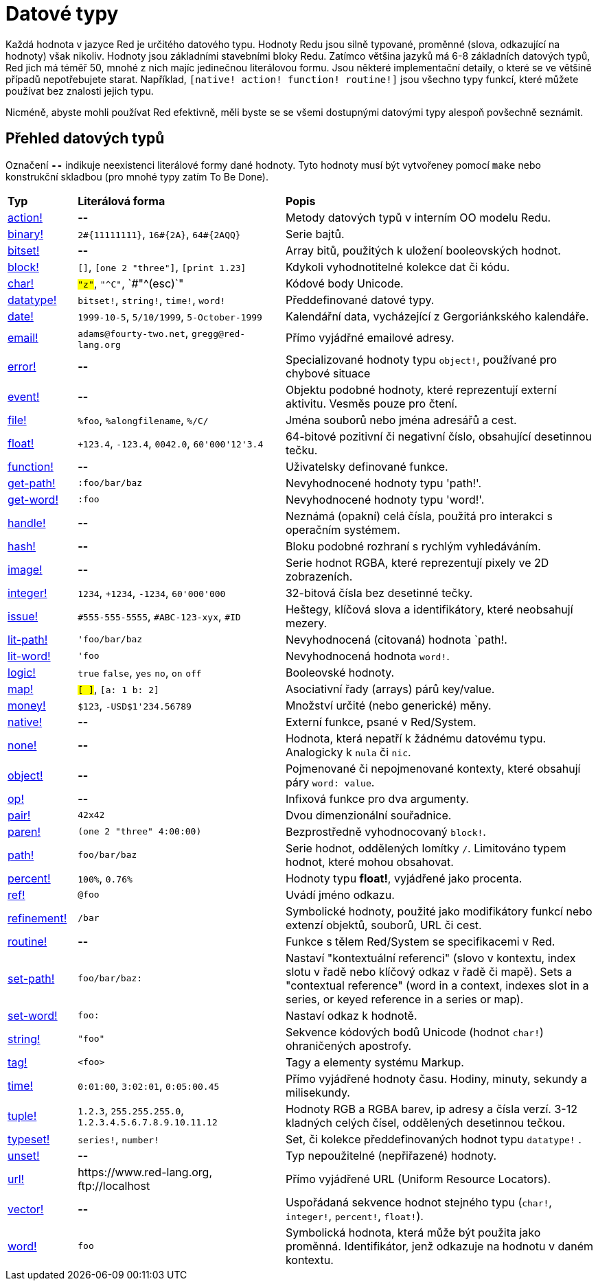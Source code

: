 = Datové typy

Každá hodnota v jazyce Red je určitého datového typu. Hodnoty Redu jsou silně typované, proměnné (slova, odkazující na hodnoty) však nikoliv.  Hodnoty jsou základními stavebními bloky Redu. Zatímco většina jazyků má 6-8 základních datových typů, Red jich má téměř 50, mnohé z nich majíc jedinečnou literálovou formu. Jsou některé implementační detaily, o které se ve většině případů nepotřebujete starat. Například,  `[native! action! function! routine!]` jsou všechno typy funkcí, které můžete používat bez znalosti jejich typu.


Nicméně, abyste mohli používat Red efektivně, měli byste se se všemi dostupnými datovými typy alespoň povšechně seznámit.

== Přehled datových typů 

Označení `*--*` indikuje neexistenci literálové formy dané hodnoty. Tyto hodnoty musí být vytvořeney pomocí `make` nebo konstrukční skladbou (pro mnohé typy zatím To Be Done).


[cols="20,60,90"]
|========================================================================
|*Typ*|*Literálová forma*|*Popis*
|link:datatypes/action.adoc[action!]|*--*|Metody datových typů v interním OO modelu Redu.
|link:datatypes/binary.adoc[binary!]|`2#{11111111}`, `16#{2A}`, `64#{2AQQ}`|Serie bajtů.
|link:datatypes/bitset.adoc[bitset!]|*--*|Array bitů, použitých k uložení booleovských hodnot.
|link:datatypes/block.adoc[block!]|`[]`, `[one 2 "three"]`, `[print 1.23]`|Kdykoli vyhodnotitelné kolekce dat či kódu.
|link:datatypes/char.adoc[char!]|`#"z"`, `#"^C"`, `#"^(esc)`"|Kódové body Unicode.
|link:datatypes/datatype.adoc[datatype!]|`bitset!`, `string!`, `time!`, `word!`|Předdefinované datové typy.
|link:datatypes/date.adoc[date!]|`1999-10-5`, `5/10/1999`, `5-October-1999`|Kalendářní data, vycházející z Gergoriánkského kalendáře.
|link:datatypes/email.adoc[email!]|`adams@fourty-two.net`, `gregg@red-lang.org`|Přímo vyjádřné emailové adresy.
|link:datatypes/error.adoc[error!]|*--*|Specializované hodnoty typu `object!`, používané pro chybové situace

|link:datatypes/event.adoc[event!]|*--*|Objektu podobné hodnoty, které reprezentují externí aktivitu. Vesměs pouze pro čtení.
|link:datatypes/file.adoc[file!]|`%foo`, `%alongfilename`, `%/C/`|Jména souborů nebo jména adresářů a cest.
|link:datatypes/float.adoc[float!]|`+123.4`, `-123.4`, `0042.0`, `60'000'12'3.4`|64-bitové pozitivní či negativní číslo, obsahující desetinnou tečku.
|link:datatypes/function.adoc[function!]|*--*|Uživatelsky definované funkce.
|link:datatypes/get-path.adoc[get-path!]|`:foo/bar/baz`|Nevyhodnocené hodnoty typu 'path!'.
|link:datatypes/get-word.adoc[get-word!]|`:foo`|Nevyhodnocené hodnoty typu 'word!'.
|link:datatypes/handle.adoc[handle!]|*--*|Neznámá (opakní) celá čísla, použitá pro interakci s operačním systémem.
|link:datatypes/hash.adoc[hash!]|*--*|Bloku podobné rozhraní s rychlým vyhledáváním.
|link:datatypes/image.adoc[image!]|*--*|Serie hodnot RGBA, které reprezentují pixely ve 2D zobrazeních.
|link:datatypes/integer.adoc[integer!]|`1234`, `+1234`, `-1234`, `60'000'000`|32-bitová čísla bez desetinné tečky.
|link:datatypes/issue.adoc[issue!]|`#555-555-5555`, `#ABC-123-xyx`, `#ID`|Heštegy, klíčová slova a identifikátory, které neobsahují mezery.
|link:datatypes/lit-path.adoc[lit-path!]|`'foo/bar/baz`|Nevyhodnocená (citovaná) hodnota `path!.
|link:datatypes/lit-word.adoc[lit-word!]|`'foo`|Nevyhodnocená hodnota `word!`.
|link:datatypes/logic.adoc[logic!]|`true` `false`, `yes` `no`, `on` `off`|Booleovské hodnoty.
|link:datatypes/map.adoc[map!]|`#[ ]`, `#[a: 1 b: 2]`|Asociativní řady (arrays) párů key/value.
|link:datatypes/money.adoc[money!] | `$123`, `-USD$1'234.56789` | Množství určité (nebo generické) měny.
|link:datatypes/native.adoc[native!]|*--*|Externí funkce, psané v Red/System.
|link:datatypes/none.adoc[none!]|*--*|Hodnota, která nepatří k žádnému datovému typu. Analogicky k `nula` či `nic`.
|link:datatypes/object.adoc[object!]|*--*|Pojmenované či nepojmenované kontexty, které obsahují páry `word: value`.
|link:datatypes/op.adoc[op!]|*--*|Infixová funkce pro dva argumenty.
|link:datatypes/pair.adoc[pair!]|`42x42`|Dvou dimenzionální souřadnice.
|link:datatypes/paren.adoc[paren!]|`(one 2 "three" 4:00:00)`|Bezprostředně vyhodnocovaný `block!`.
|link:datatypes/path.adoc[path!]|`foo/bar/baz`|Serie hodnot, oddělených lomítky `/`. Limitováno typem hodnot, které mohou obsahovat.
|link:datatypes/percent.adoc[percent!]|`100%`, `0.76%`|Hodnoty typu *float!*, vyjádřené jako procenta.
|link:datatypes/ref.adoc[ref!]|`@foo` | Uvádí jméno odkazu.
|link:datatypes/refinement.adoc[refinement!]|`/bar`|Symbolické hodnoty, použité jako modifikátory funkcí nebo extenzí objektů, souborů, URL či cest.
|link:datatypes/routine.adoc[routine!]|*--*|Funkce s tělem Red/System se specifikacemi v Red.
|link:datatypes/set-path.adoc[set-path!]|`foo/bar/baz:`|Nastaví "kontextuální referenci" (slovo v kontextu, index slotu v řadě nebo klíčový odkaz v řadě či mapě).
Sets a "contextual reference" (word in a context, indexes slot in a series, or keyed reference in a series or map).
|link:datatypes/set-word.adoc[set-word!]|`foo:`|Nastaví odkaz k hodnotě.
|link:datatypes/string.adoc[string!]|`"foo"`|Sekvence kódových bodů Unicode (hodnot `char!`) ohraničených apostrofy.
|link:datatypes/tag.adoc[tag!]|`<foo>`|Tagy a elementy systému Markup.
|link:datatypes/time.adoc[time!]|`0:01:00`, `3:02:01`, `0:05:00.45`|Přímo vyjádřené hodnoty času. Hodiny, minuty, sekundy a milisekundy.
|link:datatypes/tuple.adoc[tuple!]|`1.2.3`, `255.255.255.0`, `1.2.3.4.5.6.7.8.9.10.11.12`|Hodnoty RGB a RGBA barev, ip adresy a čísla verzí. 3-12 kladných celých čísel, oddělených desetinnou tečkou.
|link:datatypes/typeset.adoc[typeset!]|`series!`, `number!`|Set, či kolekce předdefinovaných hodnot typu `datatype!` .
|link:datatypes/unset.adoc[unset!]|*--*|Typ nepoužitelné (nepřiřazené) hodnoty.
|link:datatypes/url.adoc[url!]|\https://www.red-lang.org, \ftp://localhost|Přímo vyjádřené URL (Uniform Resource Locators).
|link:datatypes/vector.adoc[vector!]|*--*|Uspořádaná sekvence hodnot stejného typu (`char!`, `integer!`, `percent!`, `float!`).
|link:datatypes/word.adoc[word!]|`foo`|Symbolická hodnota, která může být použita jako proměnná. Identifikátor, jenž odkazuje na hodnotu v daném kontextu.
|========================================================================
